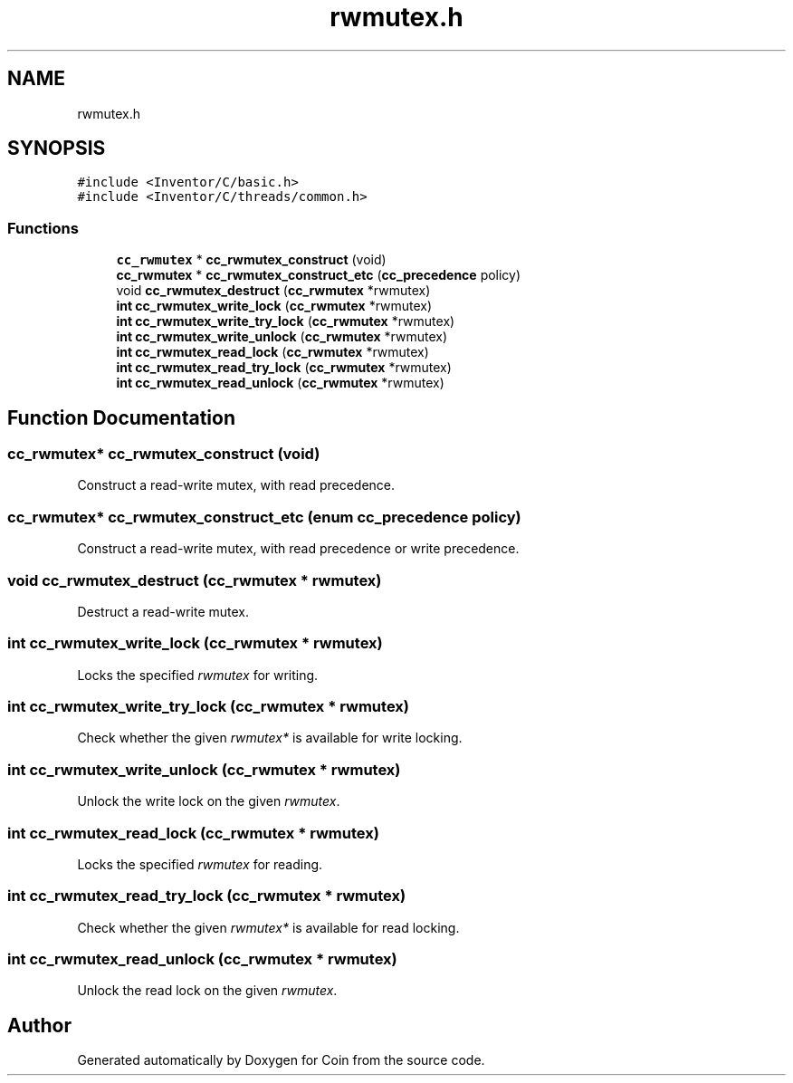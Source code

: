.TH "rwmutex.h" 3 "Sun May 28 2017" "Version 4.0.0a" "Coin" \" -*- nroff -*-
.ad l
.nh
.SH NAME
rwmutex.h
.SH SYNOPSIS
.br
.PP
\fC#include <Inventor/C/basic\&.h>\fP
.br
\fC#include <Inventor/C/threads/common\&.h>\fP
.br

.SS "Functions"

.in +1c
.ti -1c
.RI "\fBcc_rwmutex\fP * \fBcc_rwmutex_construct\fP (void)"
.br
.ti -1c
.RI "\fBcc_rwmutex\fP * \fBcc_rwmutex_construct_etc\fP (\fBcc_precedence\fP policy)"
.br
.ti -1c
.RI "void \fBcc_rwmutex_destruct\fP (\fBcc_rwmutex\fP *rwmutex)"
.br
.ti -1c
.RI "\fBint\fP \fBcc_rwmutex_write_lock\fP (\fBcc_rwmutex\fP *rwmutex)"
.br
.ti -1c
.RI "\fBint\fP \fBcc_rwmutex_write_try_lock\fP (\fBcc_rwmutex\fP *rwmutex)"
.br
.ti -1c
.RI "\fBint\fP \fBcc_rwmutex_write_unlock\fP (\fBcc_rwmutex\fP *rwmutex)"
.br
.ti -1c
.RI "\fBint\fP \fBcc_rwmutex_read_lock\fP (\fBcc_rwmutex\fP *rwmutex)"
.br
.ti -1c
.RI "\fBint\fP \fBcc_rwmutex_read_try_lock\fP (\fBcc_rwmutex\fP *rwmutex)"
.br
.ti -1c
.RI "\fBint\fP \fBcc_rwmutex_read_unlock\fP (\fBcc_rwmutex\fP *rwmutex)"
.br
.in -1c
.SH "Function Documentation"
.PP 
.SS "\fBcc_rwmutex\fP* cc_rwmutex_construct (void)"
Construct a read-write mutex, with read precedence\&. 
.SS "\fBcc_rwmutex\fP* cc_rwmutex_construct_etc (enum \fBcc_precedence\fP policy)"
Construct a read-write mutex, with read precedence or write precedence\&. 
.SS "void cc_rwmutex_destruct (\fBcc_rwmutex\fP * rwmutex)"
Destruct a read-write mutex\&. 
.SS "\fBint\fP cc_rwmutex_write_lock (\fBcc_rwmutex\fP * rwmutex)"
Locks the specified \fIrwmutex\fP for writing\&. 
.SS "\fBint\fP cc_rwmutex_write_try_lock (\fBcc_rwmutex\fP * rwmutex)"
Check whether the given \fIrwmutex*\fP is available for write locking\&. 
.SS "\fBint\fP cc_rwmutex_write_unlock (\fBcc_rwmutex\fP * rwmutex)"
Unlock the write lock on the given \fIrwmutex\fP\&. 
.SS "\fBint\fP cc_rwmutex_read_lock (\fBcc_rwmutex\fP * rwmutex)"
Locks the specified \fIrwmutex\fP for reading\&. 
.SS "\fBint\fP cc_rwmutex_read_try_lock (\fBcc_rwmutex\fP * rwmutex)"
Check whether the given \fIrwmutex*\fP is available for read locking\&. 
.SS "\fBint\fP cc_rwmutex_read_unlock (\fBcc_rwmutex\fP * rwmutex)"
Unlock the read lock on the given \fIrwmutex\fP\&. 
.SH "Author"
.PP 
Generated automatically by Doxygen for Coin from the source code\&.

